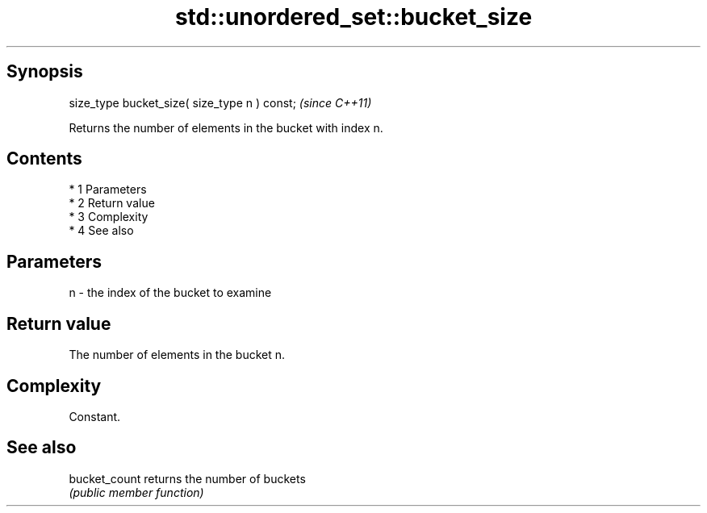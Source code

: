 .TH std::unordered_set::bucket_size 3 "Apr 19 2014" "1.0.0" "C++ Standard Libary"
.SH Synopsis
   size_type bucket_size( size_type n ) const;  \fI(since C++11)\fP

   Returns the number of elements in the bucket with index n.

.SH Contents

     * 1 Parameters
     * 2 Return value
     * 3 Complexity
     * 4 See also

.SH Parameters

   n - the index of the bucket to examine

.SH Return value

   The number of elements in the bucket n.

.SH Complexity

   Constant.

.SH See also

   bucket_count returns the number of buckets
                \fI(public member function)\fP
